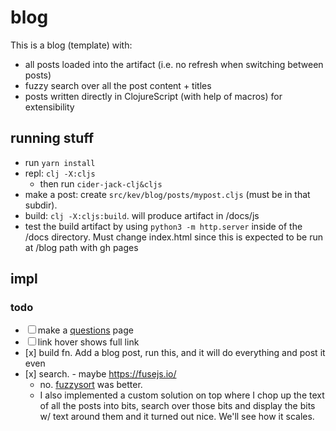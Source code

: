 * blog

This is a blog (template) with:
- all posts loaded into the artifact (i.e. no refresh when switching between posts)
- fuzzy search over all the post content + titles
- posts written directly in ClojureScript (with help of macros) for extensibility
** running stuff
- run =yarn install=
- repl: =clj -X:cljs=
  - then run =cider-jack-clj&cljs=
- make a post: create =src/kev/blog/posts/mypost.cljs= (must be in that subdir).
- build: =clj -X:cljs:build=. will produce artifact in /docs/js
- test the build artifact by using =python3 -m http.server= inside of the /docs directory.
  Must change index.html since this is expected to be run at /blog path with gh pages
** impl
*** todo
- [ ] make a [[https://patrickcollison.com/questions][questions]] page
- [ ] link hover shows full link
- [x] build fn. Add a blog post, run this, and it will do everything and post it even
- [x] search. - maybe https://fusejs.io/
  - no. [[https://github.com/farzher/fuzzysort][fuzzysort]] was better.
  - I also implemented a custom solution on top where I chop up the text of all
    the posts into bits, search over those bits and display the bits w/ text around
    them and it turned out nice. We'll see how it scales.
